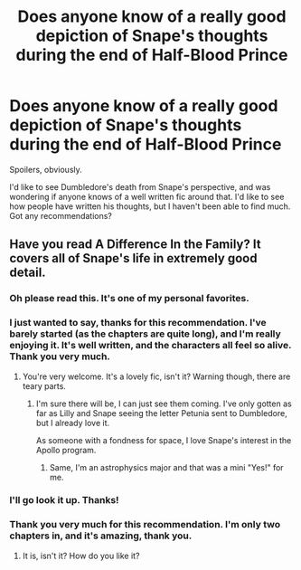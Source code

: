 #+TITLE: Does anyone know of a really good depiction of Snape's thoughts during the end of Half-Blood Prince

* Does anyone know of a really good depiction of Snape's thoughts during the end of Half-Blood Prince
:PROPERTIES:
:Author: Dietastey
:Score: 7
:DateUnix: 1372534849.0
:DateShort: 2013-Jun-30
:END:
Spoilers, obviously.

I'd like to see Dumbledore's death from Snape's perspective, and was wondering if anyone knows of a well written fic around that. I'd like to see how people have written his thoughts, but I haven't been able to find much. Got any recommendations?


** Have you read A Difference In the Family? It covers all of Snape's life in extremely good detail.
:PROPERTIES:
:Author: main_hoon_na
:Score: 4
:DateUnix: 1372564305.0
:DateShort: 2013-Jun-30
:END:

*** Oh please read this. It's one of my personal favorites.
:PROPERTIES:
:Author: orangekayla
:Score: 2
:DateUnix: 1372569317.0
:DateShort: 2013-Jun-30
:END:


*** I just wanted to say, thanks for this recommendation. I've barely started (as the chapters are quite long), and I'm really enjoying it. It's well written, and the characters all feel so alive. Thank you very much.
:PROPERTIES:
:Author: Dietastey
:Score: 2
:DateUnix: 1372617105.0
:DateShort: 2013-Jun-30
:END:

**** You're very welcome. It's a lovely fic, isn't it? Warning though, there are teary parts.
:PROPERTIES:
:Author: main_hoon_na
:Score: 1
:DateUnix: 1372617339.0
:DateShort: 2013-Jun-30
:END:

***** I'm sure there will be, I can just see them coming. I've only gotten as far as Lilly and Snape seeing the letter Petunia sent to Dumbledore, but I already love it.

As someone with a fondness for space, I love Snape's interest in the Apollo program.
:PROPERTIES:
:Author: Dietastey
:Score: 1
:DateUnix: 1372617770.0
:DateShort: 2013-Jun-30
:END:

****** Same, I'm an astrophysics major and that was a mini "Yes!" for me.
:PROPERTIES:
:Author: main_hoon_na
:Score: 1
:DateUnix: 1372718885.0
:DateShort: 2013-Jul-02
:END:


*** I'll go look it up. Thanks!
:PROPERTIES:
:Author: Dietastey
:Score: 1
:DateUnix: 1372603421.0
:DateShort: 2013-Jun-30
:END:


*** Thank you very much for this recommendation. I'm only two chapters in, and it's amazing, thank you.
:PROPERTIES:
:Author: therinnovator
:Score: 1
:DateUnix: 1373067928.0
:DateShort: 2013-Jul-06
:END:

**** It is, isn't it? How do you like it?
:PROPERTIES:
:Author: main_hoon_na
:Score: 1
:DateUnix: 1373069878.0
:DateShort: 2013-Jul-06
:END:
